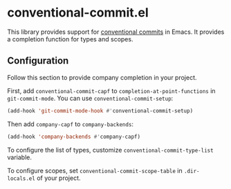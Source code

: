 * conventional-commit.el
#+begin_html
<a href="https://github.com/akirak/conventional-commit.el/actions?query=workflow%3A%22CI%22">
<img alt="CI Status" src="https://github.com/akirak/conventional-commit.el/workflows/CI/badge.svg" />
</a>
#+end_html
This library provides support for [[https://www.conventionalcommits.org/en/v1.0.0/][conventional commits]] in Emacs.
It provides a completion function for types and scopes.
** Configuration
Follow this section to provide company completion in your project.

First, add =conventional-commit-capf= to  =completion-at-point-functions= in =git-commit-mode=.
You can use =conventional-commit-setup=:

#+begin_src emacs-lisp
  (add-hook 'git-commit-mode-hook #'conventional-commit-setup)
#+end_src

Then add =company-capf= to =company-backends=:

#+begin_src emacs-lisp
  (add-hook 'company-backends #'company-capf)
#+end_src

To configure the list of types, customize =conventional-commit-type-list= variable.

To configure scopes, set =conventional-commit-scope-table= in =.dir-locals.el= of your project.
